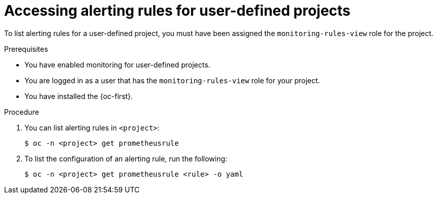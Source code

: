 // Module included in the following assemblies:
//
// * monitoring/managing-alerts.adoc

:_content-type: PROCEDURE
[id="accessing-alerting-rules-for-your-project_{context}"]
= Accessing alerting rules for user-defined projects

To list alerting rules for a user-defined project, you must have been assigned the `monitoring-rules-view` role for the project.

.Prerequisites

* You have enabled monitoring for user-defined projects.
* You are logged in as a user that has the `monitoring-rules-view` role for your project.
* You have installed the {oc-first}.

.Procedure

. You can list alerting rules in `<project>`:
+
[source,terminal]
----
$ oc -n <project> get prometheusrule
----

. To list the configuration of an alerting rule, run the following:
+
[source,terminal]
----
$ oc -n <project> get prometheusrule <rule> -o yaml
----

